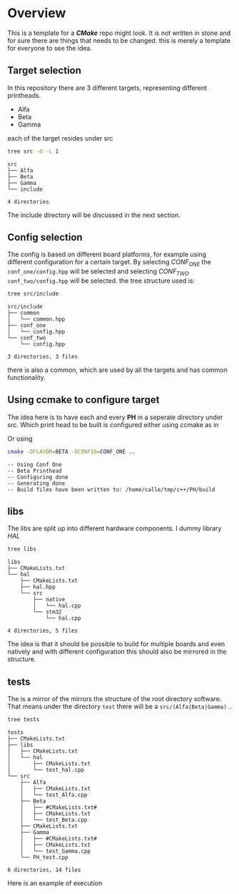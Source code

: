 * Overview

  This is a template for a /*CMake*/ repo might look.
  It is not written in stone and for sure there are things that needs to be changed.
  this is merely a template for everyone to see the idea.

** Target selection
   In this repository there are 3 different targets, representing different printheads.

    - Alfa
    - Beta
    - Gamma

   each of the target resides under src

   #+HEADER: :eval never-export  :results output :wrap example :exports both
   #+begin_src bash :dir "/home/calle/tmp/c++/PH/"
   tree src -d -L 1
   #+end_src

   #+RESULTS:
   #+begin_example
   src
   ├── Alfa
   ├── Beta
   ├── Gamma
   └── include

   4 directories
   #+end_example

   The include directory will be discussed in the next section.

** Config selection
   The config is based on different board platforms, for example using different configuration for a certain target.
   By selecting /CONF_ONE/ the ~conf_one/config.hpp~ will be selected and selecting /CONF_TWO/ ~conf_two/config.hpp~
   will be selected.
   the tree structure used is:

   #+HEADER: :eval never-export  :results output :wrap example :exports both
   #+begin_src bash :dir "/home/calle/tmp/c++/PH/"
     tree src/include
   #+end_src

   #+RESULTS:
   #+begin_example
   src/include
   ├── common
   │   └── common.hpp
   ├── conf_one
   │   └── config.hpp
   └── conf_two
       └── config.hpp

   3 directories, 3 files
   #+end_example

   there is also a common, which are used by all the targets and has common functionality.




** Using ccmake to configure target
   The idea here is to have each and every *PH* in a seperate directory under src.
   Which print head to be built is configured either using ccmake as in
   [[file:doc/PH_WIP_ccmake.gif]]

   Or using

   #+HEADER: :eval never-export  :results output :wrap example :exports both
   #+begin_src bash :dir "/home/calle/tmp/c++/PH/build/"
   cmake -DFLAVOR=BETA -DCONFIG=CONF_ONE ..
   #+end_src

   #+RESULTS:
   #+begin_example
   -- Using Conf One
   -- Beta Printhead
   -- Configuring done
   -- Generating done
   -- Build files have been written to: /home/calle/tmp/c++/PH/build
   #+end_example

** libs
   The libs are split up into different hardware components.
   I dummy library /HAL/

   #+HEADER: :eval never-export  :results output :wrap example :exports both
   #+begin_src bash :dir "/home/calle/tmp/c++/PH/"
   tree libs
   #+end_src

   #+RESULTS:
   #+begin_example
   libs
   ├── CMakeLists.txt
   └── hal
       ├── CMakeLists.txt
       ├── hal.hpp
       └── src
           ├── native
           │   └── hal.cpp
           └── stm32
               └── hal.cpp

   4 directories, 5 files
   #+end_example

   The idea is that it should be possible to build for multiple boards and even natively and with different
   configuration this should also be mirrored in the structure.


** tests
   The is a mirror of the mirrors the structure of the root directory software.
   That means under the directory ~test~ there will be a ~src/(Alfa|Beta|Gamma)~ ..

   #+HEADER: :eval never-export  :results output :wrap example :exports both
   #+begin_src bash :dir "/home/calle/tmp/c++/PH/"
     tree tests
   #+end_src

   #+RESULTS:
   #+begin_example
   tests
   ├── CMakeLists.txt
   ├── libs
   │   ├── CMakeLists.txt
   │   └── hal
   │       ├── CMakeLists.txt
   │       └── test_hal.cpp
   └── src
       ├── Alfa
       │   ├── CMakeLists.txt
       │   └── test_Alfa.cpp
       ├── Beta
       │   ├── #CMakeLists.txt#
       │   ├── CMakeLists.txt
       │   └── test_Beta.cpp
       ├── CMakeLists.txt
       ├── Gamma
       │   ├── #CMakeLists.txt#
       │   ├── CMakeLists.txt
       │   └── test_Gamma.cpp
       └── PH_test.cpp

   6 directories, 14 files
   #+end_example

   Here is an example of execution

   [[file:doc/make_test.gif]]

